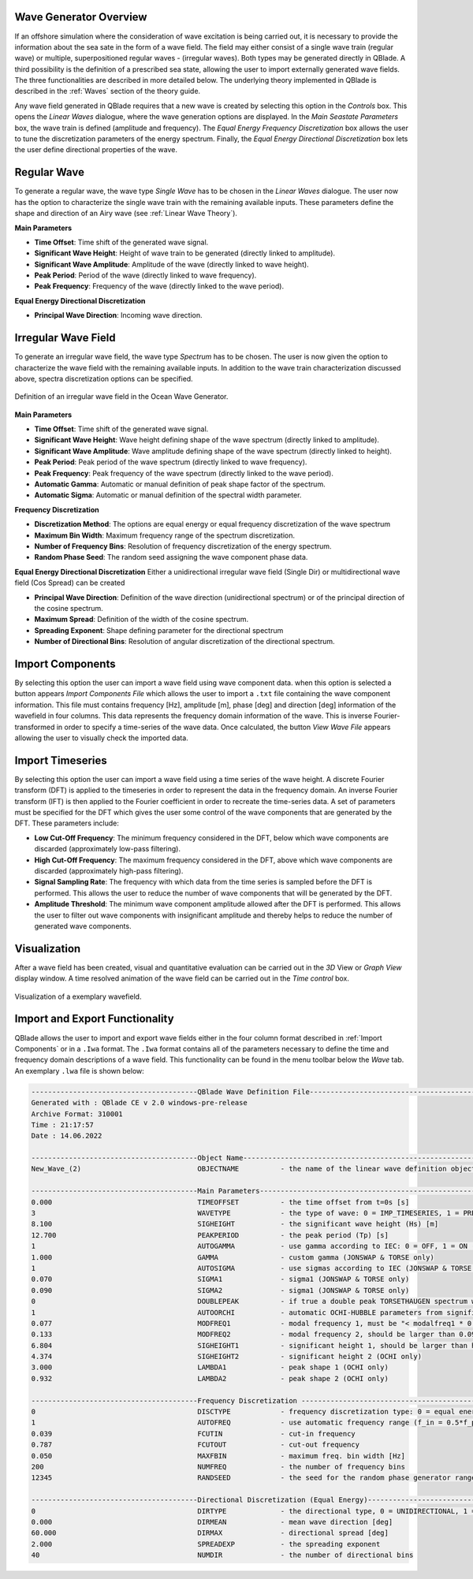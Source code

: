 Wave Generator Overview
-----------------------

If an offshore simulation where the consideration of wave excitation is being carried out, it is necessary to provide the information about the sea sate in the form of
a wave field. The field may either consist of a single wave train (regular wave) or multiple, superpositioned regular waves - (irregular waves). Both types may be generated
directly in QBlade. A third possibility is the definition of a prescribed sea state, allowing the user to import externally generated wave fields. The three functionalities are described
in more detailed below. The underlying theory implemented in QBlade is described in the :ref:`Waves` section of the theory guide.

Any wave field generated in QBlade requires that a new wave is created by selecting this option in the *Controls* box. 
This opens the *Linear Waves* dialogue, where the wave generation options are displayed. 
In the *Main Seastate Parameters* box, the wave train is defined (amplitude and frequency). 
The *Equal Energy Frequency Discretization* box allows the user to tune the discretization parameters of the energy spectrum. 
Finally, the *Equal Energy Directional Discretization* box lets the user define directional properties of the wave.

Regular Wave
------------
To generate a regular wave, the wave type *Single Wave* has to be chosen in the *Linear Waves* dialogue. 
The user now has the option to characterize the single wave train with the remaining available inputs. 
These parameters define the shape and direction of an Airy wave (see :ref:`Linear Wave Theory`).

**Main Parameters**

* **Time Offset**: Time shift of the generated wave signal.
* **Significant Wave Height**: Height of wave train to be generated (directly linked to amplitude).
* **Significant Wave Amplitude**: Amplitude of the wave (directly linked to wave height).
* **Peak Period**: Period of the wave (directly linked to wave frequency).
* **Peak Frequency**: Frequency of the wave (directly linked to the wave period).

**Equal Energy Directional Discretization**

* **Principal Wave Direction**: Incoming wave direction.

Irregular Wave Field
--------------------
To generate an irregular wave field, the wave type *Spectrum* has to be chosen. The user is now given the option to characterize the wave field
with the remaining available inputs. In addition to the wave train characterization discussed above, spectra discretization options can be specified.

.. _fig-irregwave_user:
.. figure:: irregwave_dialogue.png
    :align: center
    :scale: 60%
    :alt: Iregular wave creation dialogue in QBlade.

    Definition of an irregular wave field in the Ocean Wave Generator.

**Main Parameters**

* **Time Offset**: Time shift of the generated wave signal.
* **Significant Wave Height**: Wave height defining shape of the wave spectrum (directly linked to amplitude).
* **Significant Wave Amplitude**: Wave amplitude defining shape of the wave spectrum (directly linked to height).
* **Peak Period**: Peak period of the wave spectrum (directly linked to wave frequency).
* **Peak Frequency**: Peak frequency of the wave spectrum (directly linked to the wave period).
* **Automatic Gamma**: Automatic or manual definition of peak shape factor of the spectrum.
* **Automatic Sigma**: Automatic or manual definition of the spectral width parameter.

**Frequency Discretization**

* **Discretization Method**: The options are equal energy or equal frequency discretization of the wave spectrum
* **Maximum Bin Width**: Maximum frequency range of the spectrum discretization.
* **Number of Frequency Bins**: Resolution of frequency discretization of the energy spectrum.
* **Random Phase Seed**: The random seed assigning the wave component phase data.

**Equal Energy Directional Discretization**
Either a unidirectional irregular wave field (Single Dir) or multidirectional wave field (Cos Spread) can be created

* **Principal Wave Direction**: Definition of the wave direction (unidirectional spectrum) or of the principal direction of the cosine spectrum.
* **Maximum Spread**: Definition of the width of the cosine spectrum.
* **Spreading Exponent**: Shape defining parameter for the directional spectrum
* **Number of Directional Bins**: Resolution of angular discretization of the directional spectrum.


Import Components
-----------------
By selecting this option the user can import a wave field using wave component data.
when this option is selected a button appears *Import Components File* which allows the user to import a ``.txt`` file containing the wave component information.  
This file must contains frequency [Hz], amplitude [m], phase [deg] and direction [deg] information of the wavefield in four columns. 
This data represents the frequency domain information of the wave. This is inverse Fourier-transformed in order to specify a time-series of the wave data.
Once calculated, the button *View Wave File* appears allowing the user to visually check the imported data.

Import Timeseries
-----------------
By selecting this option the user can import a wave field using a time series of the wave height. 
A discrete Fourier transform (DFT) is applied to the timeseries in order to represent the data in the frequency domain.
An inverse Fourier transform (IFT) is then applied to the Fourier coefficient in order to recreate the time-series data.
A set of parameters must be specified for the DFT which gives the user some control of the wave components that are generated by the DFT.
These parameters include:

* **Low Cut-Off Frequency**: The minimum frequency considered in the DFT, below which wave components are discarded (approximately low-pass filtering). 
* **High Cut-Off Frequency**: The maximum frequency considered in the DFT, above which wave components are discarded (approximately high-pass filtering). 
* **Signal Sampling Rate**: The frequency with which data from the time series is sampled before the DFT is performed. This allows the user to reduce the number of wave components that will be generated by the DFT. 
* **Amplitude Threshold**: The minimum wave component amplitude allowed after the DFT is performed. This allows the user to filter out wave components with insignificant amplitude and thereby helps to reduce the number of generated wave components.

Visualization
-------------
After a wave field has been created, visual and quantitative evaluation can be carried out in the *3D* View or *Graph View* display window. 
A time resolved animation of the wave field can be carried out in the *Time control* box.

.. _fig-vis:
.. figure:: demo_wavefield.png
    :align: center
    :alt: Visualization of an exemplary wavefield

    Visualization of a exemplary wavefield.

Import and Export Functionality
-------------------------------
QBlade allows the user to import and export wave fields either in the four column format described in :ref:`Import Components` or in a ``.Iwa`` format. 
The ``.Iwa`` format contains all of the parameters necessary to define the time and frequency domain descriptions of a wave field.
This functionality can be found in the menu toolbar below the *Wave* tab. An exemplary ``.lwa`` file is shown below:

.. code-block:: console

	----------------------------------------QBlade Wave Definition File-------------------------------------------------
	Generated with : QBlade CE v 2.0 windows-pre-release
	Archive Format: 310001
	Time : 21:17:57
	Date : 14.06.2022

	----------------------------------------Object Name-----------------------------------------------------------------
	New_Wave_(2)                            OBJECTNAME          - the name of the linear wave definition object

	----------------------------------------Main Parameters-------------------------------------------------------------
	0.000                                   TIMEOFFSET          - the time offset from t=0s [s]
	3                                       WAVETYPE            - the type of wave: 0 = IMP_TIMESERIES, 1 = PRESCRIBED, 2 = SINGLE, 3 = JONSWAP, 4 = ISSC, 5 = TORSETHAUGEN
	8.100                                   SIGHEIGHT           - the significant wave height (Hs) [m]
	12.700                                  PEAKPERIOD          - the peak period (Tp) [s]
	1                                       AUTOGAMMA           - use gamma according to IEC: 0 = OFF, 1 = ON (JONSWAP & TORSE only)
	1.000                                   GAMMA               - custom gamma (JONSWAP & TORSE only)
	1                                       AUTOSIGMA           - use sigmas according to IEC (JONSWAP & TORSE only)
	0.070                                   SIGMA1              - sigma1 (JONSWAP & TORSE only)
	0.090                                   SIGMA2              - sigma1 (JONSWAP & TORSE only)
	0                                       DOUBLEPEAK          - if true a double peak TORSETHAUGEN spectrum will be created, if false only a single peak (TORSE only)
	1                                       AUTOORCHI           - automatic OCHI-HUBBLE parameters from significant waveheight (OCHI only)
	0.077                                   MODFREQ1            - modal frequency 1, must be "< modalfreq1 * 0.5" (OCHI only)
	0.133                                   MODFREQ2            - modal frequency 2, should be larger than 0.096 (OCHI only)
	6.804                                   SIGHEIGHT1          - significant height 1, should be larger than height 2 (OCHI only)
	4.374                                   SIGHEIGHT2          - significant height 2 (OCHI only)
	3.000                                   LAMBDA1             - peak shape 1 (OCHI only)
	0.932                                   LAMBDA2             - peak shape 2 (OCHI only)

	----------------------------------------Frequency Discretization ---------------------------------------------------
	0                                       DISCTYPE            - frequency discretization type: 0 = equal energy; 1 = equal frequency
	1                                       AUTOFREQ            - use automatic frequency range (f_in = 0.5*f_p, f_out = 10*f_p)
	0.039                                   FCUTIN              - cut-in frequency
	0.787                                   FCUTOUT             - cut-out frequency
	0.050                                   MAXFBIN             - maximum freq. bin width [Hz]
	200                                     NUMFREQ             - the number of frequency bins
	12345                                   RANDSEED            - the seed for the random phase generator range [0-65535]

	----------------------------------------Directional Discretization (Equal Energy)-----------------------------------
	0                                       DIRTYPE             - the directional type, 0 = UNIDIRECTIONAL, 1 = COSINESPREAD
	0.000                                   DIRMEAN             - mean wave direction [deg]
	60.000                                  DIRMAX              - directional spread [deg]
	2.000                                   SPREADEXP           - the spreading exponent
	40                                      NUMDIR              - the number of directional bins


.. footbibliography::

